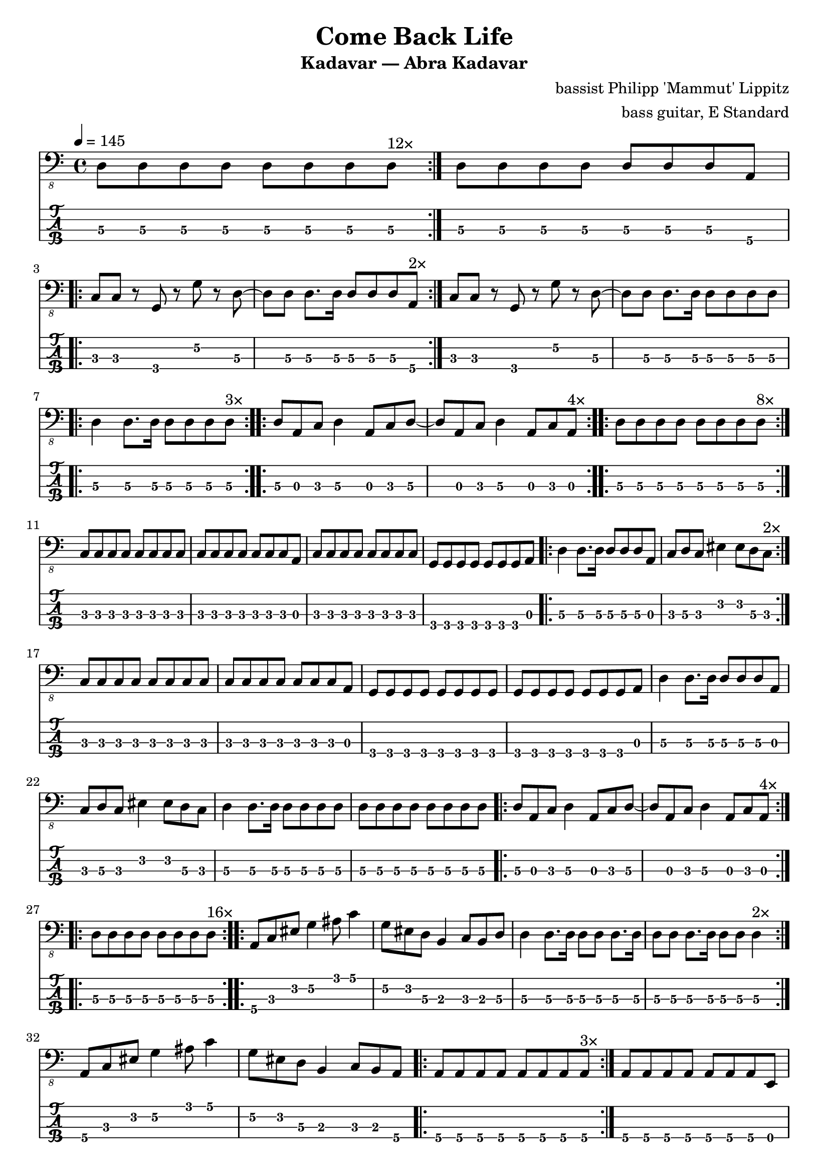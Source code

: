 \version "2.24.3"
\language "english"

\header {
  title    = "Come Back Life"
  subtitle = "Kadavar — Abra Kadavar"
  composer = "bassist Philipp 'Mammut' Lippitz"
  arranger = "bass guitar, E Standard"
}

%%|---+----+----+----+----+-----+----+----+----+----+----+----+----+-----|
%%|   |    | 1  | 2  | 3  | 4   | 5  | 6  | 7  | 8  | 9  | 10 | 11 | 12  |
%%| 1 | E2 | F2 | F# | G2 | G#  | A2 | A# | B2 | C3 | C# | D3 | D# | E3  |
%%| 2 | B1 | C2 | C# | D2 | D#  | E2 | F2 | F# | G2 | G# | A2 | A# | B2  |
%%| 3 | F# | G1 | G# | A1 | A#  | B1 | C2 | C# | D2 | D# | E2 | F2 | F#  |
%%| 4 | C# | D1 | D# | E1 | F1  | F# | G1 | G# | A1 | A# | B1 | C2 | C#  |
%%|   |    |    | oo |    | ooo |    | oo |    | oo |    |    |    | ooo |
%%|---+----+----+----+----+-----+----+----+----+----+----+----+----+-----|

xtempo = 145
%cs-std-tuning = \stringTuning <cs,, fs,, b,, e,>

%% ZA

zaa = \relative c, { d8\3 d\3 d\3 d\3  d\3 d\3 d\3 d\3 }     % 3:5555 5555
zab = \relative c, { d8\3 d\3 d\3 d\3  d\3 d\3 d\3 a\4 }  % 3:5555 555 4:5
zac = \relative c, { c8\3 c\3 r8 g\4  r8 g'\2 r8 d\3 }  % 33r3r5r5
zada = \relative c, { d8\3[d\3] d8.\3[d16\3] d8\3[d\3 d\3 a\4] } % 3:55 5.5 555 4:5
zadb = \relative c, { d8\3[d\3] d8.\3[d16\3] d8\3[d\3 d\3 d\3] }  % 3:55 5.5 5555
zae = \relative c, { d8\3[a\3 c\3] d4\3 a8\3[c\3 d\3] } % 3: 503 5 035
zaf = \relative c, { d8\3[a\3 c\3] d4\3 a8\3[c\3 a\3] } % 3: 503 5 030
zag = \relative c, { c8\3 c\3 c\3 c\3  c\3 c\3 c\3 c\3 }      % 3:3333 3333
zah = \relative c, { c8\3 c\3 c\3 c\3  c\3 c\3 c\3 a\3 }     % 3:3333 3330
zai = \relative c, { g8\4 g\4 g\4 g\4  g\4 g\4 g\4 g\4 }      % 4:3333 3333
zaj = \relative c, { g8\4 g\4 g\4 g\4  g\4 g\4 g\4 a\3 }   % 4:3333 333 3:0
zaka = \relative c, { d4\3 d8.\3[d16\3]  d8\3[d\3 d\3 d\3] }  % 3:5 5.5 5555
zakb = \relative c, { d4\3 d8.\3[d16\3]  d8\3[d\3 d\3 a\3] } % 3:5 5.5 5550
zal = \relative c, { c8\3 d\3 c\3  es4\2  es8\2 d\3 c\3 }      % 3:353 3 353
zam = \relative c, { a8\4[c\3 es\2] g4\2 as8\1 c4\1 } % 4:5 3:3 2:35 1:35
zan = \relative c, { g'8\2[es\2 d\3] b4\3 c8\3[b\3 d\3] } % 2:53 3:52325
zao = \relative c, { d8\3[d\3] d8.\3[d16\3] d8\3[d\3] d4\3 }   % 3:55 5.5 55 5
zap = \relative c, { d4\3 d8.\3[d16\3] d8\3[d\3] d8.\3[d16\3] } % 3:5 5.5 55 5.5
zaq = \relative c, { g'8\2[es\2 d\3] b4\3 c8\3[b\3 a\4] } % 2:53 3:5232 4:5
zar = \relative c, { a8\4 a\4 a\4 a\4  a\4 a\4 a\4 a\4 } % 4:5555 5555
zas = \relative c, { a8\4 a\4 a\4 a\4  a\4 a\4 a\4 e\4 } % 4:5555 5550

ZA = {
  \tempo 4 = 145
  %%\section
  %%\sectionLabel "Intro"
  \repeat volta 7 { \zaa^\markup "12×" } | \zab | \break
  \repeat volta 2 { \zac ~ \zada^\markup "2×" } | \zac ~ \zadb | \break
  \repeat volta 3 { \zaka^\markup "3×" } |
  \repeat volta 4 { \zae ~ \zaf^\markup "4×" } |
  \repeat volta 8 { \zaa^\markup "8×" } | \break
  \zag | \zah | \zag | \zaj |
  \repeat volta 2 { \zakb | \zal^\markup "2×" } | \break
  \zag | \zah | \zai | \zaj |
  \zakb | \zal | \zaka | \zaa |
  \repeat volta 4 { \zae ~ \zaf^\markup "4×" } |
  \repeat volta 16 { \zaa^\markup "16×" }
  \repeat volta 2 { \zam | \zan | \zap | \zao^\markup "2×" | }
  \zam | \zaq | \repeat volta 3 { \zar^\markup "3×" } | \zas |
  \break
}

%% ZB

%% m88, tempo 89
zba = \relative c, { a8\4[\xNote a\4 a\4 \xNote a\4] a\4[\xNote a\4] a16\4[g8.\4] } % 4:5x5x 5x 5 4:3.
zbb = \relative c, { a8\4[\xNote a\4 a\4 \xNote a\4] a\4[\xNote a\4] a16\4[c8.\3] } % 4:5x5x 5x 5 3:3.
zbc = \relative c, { a8\4[\xNote a\4 a\4 \xNote a\4] a\4[\xNote a\4] g'16\2[a\1] c8\1 } % 4:5x5x 5x 2:5 1:25
zbd = \relative c, { \tuplet 3/2 { a\4 a\4 a\4 }
		     \tuplet 3/2 { a\4 a\4 a\4 }
		     \tuplet 3/2 { a\4 a\4 a\4 }
		     \tuplet 3/2 { a\4 a\4 a\4 } } % 3: 555 555 555 555
zbe = \relative c, { \tuplet 3/2 { g\4 g\4 g\4 }
		     \tuplet 3/2 { g\4 g\4 g\4 }
		     \tuplet 3/2 { g\4 g\4 g\4 }
		     \tuplet 3/2 { g\4 g\4 g\4 } } % 3: 333 333 333 333

ZB = {
  \tempo 4 = 89
  \zba | \zbb | \zba | \zbc | \break
  \repeat volta 3 { \zba | \zbb^\markup "3×" } | \zba | \zbc |
  \zbd | \zbe |
  \break
}

%% ZC

%% m102, tempo 96
zca = \relative c, {
  \tuplet 3/2 { b8\4 b\4 b\4 }
  \tuplet 3/2 { b8\4 b\4 b\4 }
  \tuplet 3/2 { b8\4 b\4 b\4 }
  \tuplet 3/2 { b8\4 b\4 \glissando es\4 }
} % 3: 555 555 555 55-13
zcb = \relative c {
  \tuplet 3/2 { as4\3 as\3 as\3 }
  \tuplet 3/2 { as4\3 as\3 a,\4 }
} % 13-13-13 13-13-5

ZC = {
  \tempo 4 = 96
  \zca | \zcb |
  \break
}

%% ZD
%% a-c b-d d-es e-g fs-a g-as

%% m104, tempo 145
zda = \relative c, { d4\3 d8.\3[d16\3] d8\3[d\3] d\3[d16\3 d\3] } % 3: 5 5.5 55 555
zdb = \relative c, { d8\3[d\3] d8\3[d16\3 d\3] d8\3[d\3 d\3 d\3] } % 3: 55 555 5555
zdd = \relative c, { d4\3 d8.\3[d16\3] d8\3[d\3 d\3 d\3] } % 
zde = \relative c, {
  \tuplet 3/2 { d\3 d\3 d\3 }
  \tuplet 3/2 { d\3 d\3 d\3 }
  \tuplet 3/2 { d\3 d\3 d\3 }
  \tuplet 3/2 { d\3 a'\1 c\1 }
} % t555 t555 t555 t5 1:25
zdg = \relative c {
  \tuplet 3/2 { <d\1 d,\2> <d\1 d,\2> <d\1 d,\2> }
  \tuplet 3/2 { <d\1 d,\2> <d\1 d,\2> <d\1 d,\2> }
  \tuplet 3/2 { <d\1 d,\2> <d\1 d,\2> <d\1 d,\2> }
  \tuplet 3/2 { <d\1 d,\2> d,\3 d\3 }
} % t70 70 70 - t70 70 70 - t70 70 70 - t70 5 5
zdk = \relative c, { d2\3 r2 }
zdl = \relative c, { c8\3 c\3 c\3 c\3  c\3 c\3 c\3 a\4 } % 3:3333 333 4:5
zdm = \relative c, { d8\3 d\3 d\3 d\3  d\3 d\3 d\3 a\4 } % 3:5555 555 4:5
zdn = \relative c, { g'\2 g\2 g\2 g\2  g\2 g\2 g\2 g\2 } % 2:5555 5555

zdo = \relative c, { c1\3 }
zdp = \relative c, { g1\4 }
zdq = \relative c, { d1\3 }

ZD = {
  \tempo 4 = 145
  \zda | \zdb | \zda | \zdd |
  \zde | \zdg |
  \repeat volta 6 { \zae ~ \zaf^\markup "6×" } |
  \zdk | \repeat volta 7 { r1^\markup "7×" } | \break
  \repeat volta 8 { \zae ~ \zaf^\markup "8×" } |
  \zag | \zdl | \zai | \zai |
  \repeat volta 3 { \zaa^\markup "3×" } | \zdm |
  \zag | \zag |
  \zdn | \zdn | \zaa | \zdm |
  \zde |
  \zdo ~ \zdo | \zdp ~ \zdp | \zdq ~ \zdq |
}

music = {
  \ZA | \ZB | \ZC | \ZD |
  \fine
}

\score {
  <<
    \new Staff {
      \clef "bass_8"
      \key c \major
      \time 4/4
      %%\tempo 4 = \xtempo
      \music
    }
    \new TabStaff {
      \set Staff.stringTunings = #bass-tuning
      \music
    }
  >>
  \layout {
    \context {
      \Voice
      \omit StringNumber
    }
    indent = 0.0
  }
  %%\midi {}
}
\score {
  \unfoldRepeats
  \music
  \midi {
    %%\tempo 4 = \xtempo
    \set Staff.midiInstrument = "electric bass (finger)"
  }
}
